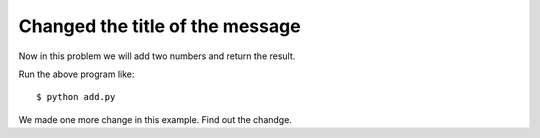 Changed the title of the message
==================================

Now in this problem we will add two numbers and return the result.

Run the above program like::

	$ python add.py

We made one more change in this example.
Find out the chandge.
